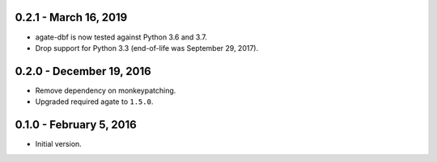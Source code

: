 0.2.1 - March 16, 2019
----------------------

* agate-dbf is now tested against Python 3.6 and 3.7.
* Drop support for Python 3.3 (end-of-life was September 29, 2017).

0.2.0 - December 19, 2016
-------------------------

* Remove dependency on monkeypatching.
* Upgraded required agate to ``1.5.0``.

0.1.0 - February 5, 2016
------------------------

* Initial version.
